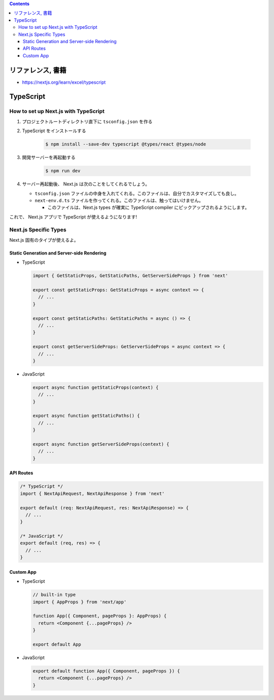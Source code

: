 .. title: Next.js: TypeScript
.. tags: javascript
.. date: 2020-07-25
.. slug: index
.. status: published


.. raw:: html

  <details>
    <summary>目次</summary>

.. contents::

.. raw:: html

  </details>


リファレンス, 書籍
==================

* https://nextjs.org/learn/excel/typescript

TypeScript
===========

How to set up Next.js with TypeScript
--------------------------------------

1. プロジェクトルートディレクトリ直下に ``tsconfig.json`` を作る

2. TypeScript をインストールする

    .. code-block:: bash

      $ npm install --save-dev typescript @types/react @types/node

3. 開発サーバーを再起動する

    .. code-block:: bash

      $ npm run dev

4. サーバー再起動後、 Next.js は次のことをしてくれるでしょう。

   * ``tsconfig.json`` ファイルの中身を入れてくれる。このファイルは、自分でカスタマイズしても良し。
   * ``next-env.d.ts`` ファイルを作ってくれる。このファイルは、触ってはいけません。

     * このファイルは、Next.js types が確実に TypeScript compiler にピックアップされるようにします。

これで、 Next.js アプリで TypeScript が使えるようになります!


Next.js Specific Types
----------------------

Next.js 固有のタイプが使えるよ。

Static Generation and Server-side Rendering
^^^^^^^^^^^^^^^^^^^^^^^^^^^^^^^^^^^^^^^^^^^^

* TypeScript

  .. code-block:: typescript

    import { GetStaticProps, GetStaticPaths, GetServerSideProps } from 'next'

    export const getStaticProps: GetStaticProps = async context => {
      // ...
    }

    export const getStaticPaths: GetStaticPaths = async () => {
      // ...
    }

    export const getServerSideProps: GetServerSideProps = async context => {
      // ...
    }

* JavaScript

  .. code-block:: javascript

    export async function getStaticProps(context) {
      // ...
    }

    export async function getStaticPaths() {
      // ...
    }

    export async function getServerSideProps(context) {
      // ...
    }

API Routes
^^^^^^^^^^

.. code-block:: typescript

  /* TypeScript */
  import { NextApiRequest, NextApiResponse } from 'next'

  export default (req: NextApiRequest, res: NextApiResponse) => {
    // ...
  }

  /* JavaScript */
  export default (req, res) => {
    // ...
  }


Custom App
^^^^^^^^^^^

* TypeScript

  .. code-block:: typescript

    // built-in type
    import { AppProps } from 'next/app'

    function App({ Component, pageProps }: AppProps) {
      return <Component {...pageProps} />
    }

    export default App

* JavaScript

  .. code-block:: javascript

    export default function App({ Component, pageProps }) {
      return <Component {...pageProps} />
    }

